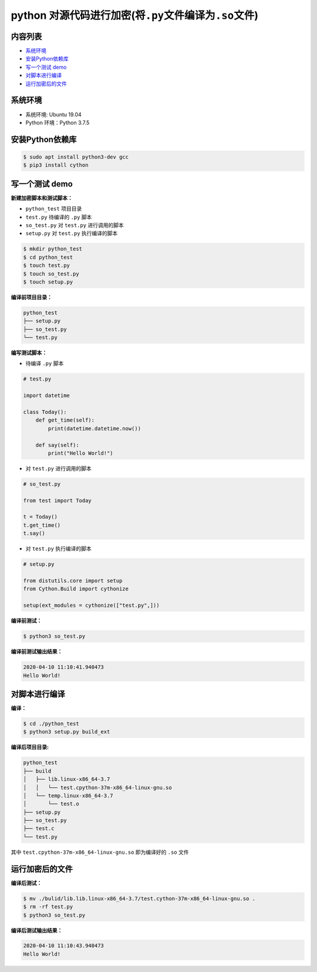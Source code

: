 .. _header-n0:

python 对源代码进行加密(将\ ``.py``\ 文件编译为\ ``.so``\ 文件)
===============================================================

.. _header-n3:

内容列表
--------

-  `系统环境 <#header-n15>`__

-  `安装Python依赖库 <#header-n21>`__

-  `写一个测试 demo <#header-n23>`__

-  `对脚本进行编译 <#header-n54>`__

-  `运行加密后的文件 <#header-n61>`__

.. _header-n15:

系统环境
--------

-  系统环境: Ubuntu 19.04

-  Python 环境：Python 3.7.5

.. _header-n21:

安装Python依赖库
----------------

.. code:: shell

   $ sudo apt install python3-dev gcc
   $ pip3 install cython

.. _header-n23:

写一个测试 demo
---------------

**新建加密脚本和测试脚本：**

-  ``python_test`` 项目目录

-  ``test.py`` 待编译的 ``.py`` 脚本

-  ``so_test.py`` 对 ``test.py`` 进行调用的脚本

-  ``setup.py`` 对 ``test.py`` 执行编译的脚本

.. code:: shell

   $ mkdir python_test
   $ cd python_test
   $ touch test.py
   $ touch so_test.py
   $ touch setup.py

**编译前项目目录：**

.. code:: 

   python_test
   ├── setup.py
   ├── so_test.py
   └── test.py

**编写测试脚本：**

-  待编译 ``.py`` 脚本

.. code:: python

   # test.py

   import datetime

   class Today():
       def get_time(self):
           print(datetime.datetime.now())

       def say(self):
           print("Hello World!")

-  对 ``test.py`` 进行调用的脚本

.. code:: python

   # so_test.py

   from test import Today

   t = Today()
   t.get_time()
   t.say()

-  对 ``test.py`` 执行编译的脚本

.. code:: python

   # setup.py

   from distutils.core import setup
   from Cython.Build import cythonize

   setup(ext_modules = cythonize(["test.py",]))

**编译前测试：**

.. code:: shell

   $ python3 so_test.py

**编译前测试输出结果：**

.. code:: 

   2020-04-10 11:10:41.940473
   Hello World!

.. _header-n54:

对脚本进行编译
--------------

**编译：**

.. code:: shell

   $ cd ./python_test
   $ python3 setup.py build_ext

**编译后项目目录:**

.. code:: 

   python_test
   ├── build
   │   ├── lib.linux-x86_64-3.7
   │   │   └── test.cpython-37m-x86_64-linux-gnu.so
   │   └── temp.linux-x86_64-3.7
   │       └── test.o
   ├── setup.py
   ├── so_test.py
   ├── test.c
   └── test.py

其中 ``test.cpython-37m-x86_64-linux-gnu.so`` 即为编译好的 ``.so`` 文件

.. _header-n61:

运行加密后的文件
----------------

**编译后测试：**

.. code:: shell

   $ mv ./bulid/lib.lib.linux-x86_64-3.7/test.cython-37m-x86_64-linux-gnu.so .
   $ rm -rf test.py
   $ python3 so_test.py

**编译后测试输出结果：**

.. code:: 

   2020-04-10 11:10:43.940473
   Hello World!
